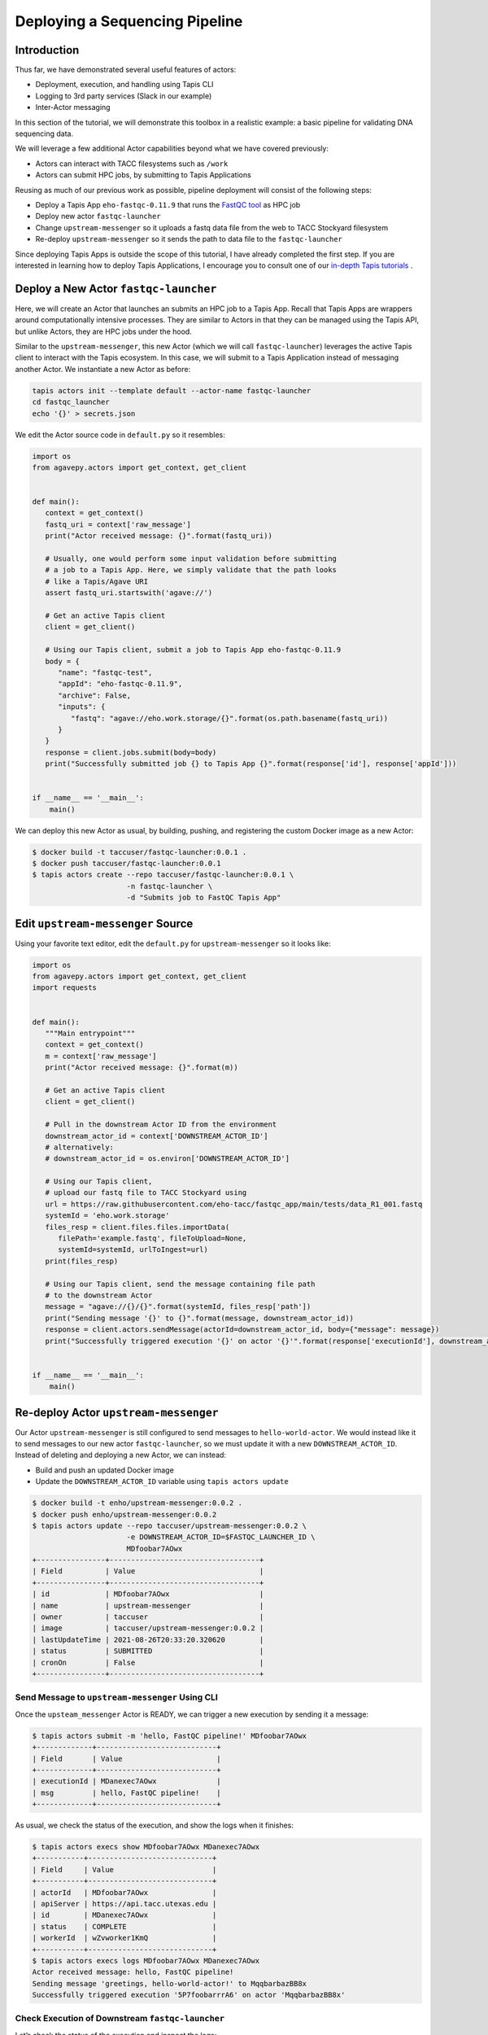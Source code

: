 Deploying a Sequencing Pipeline
=============================

Introduction
------------

Thus far, we have demonstrated several useful features of actors:

* Deployment, execution, and handling using Tapis CLI
* Logging to 3rd party services (Slack in our example)
* Inter-Actor messaging

In this section of the tutorial, we will demonstrate this toolbox in a realistic example: a basic pipeline for
validating DNA sequencing data.

.. image:: ../images/20210916_taccster_actors_pipeline.png
   :width: 600
   :alt: A basic data pipeline for running FastQC

We will leverage a few additional Actor capabilities beyond what we have covered previously:

* Actors can interact with TACC filesystems such as ``/work``
* Actors can submit HPC jobs, by submitting to Tapis Applications

Reusing as much of our previous work as possible, pipeline deployment will consist of the following steps:

* Deploy a Tapis App ``eho-fastqc-0.11.9`` that runs the `FastQC tool <https://github.com/sequana/fastqc>`_ as HPC job
* Deploy new actor ``fastqc-launcher``
* Change ``upstream-messenger`` so it uploads a fastq data file from the web to TACC Stockyard filesystem
* Re-deploy ``upstream-messenger`` so it sends the path to data file to the ``fastqc-launcher``

Since deploying Tapis Apps is outside the scope of this tutorial, I have already completed the first step. 
If you are interested in learning how to deploy Tapis Applications, I encourage you to consult
one of our `in-depth Tapis tutorials <https://tacc-cloud.github.io/summer-institute-2021-tapis/>`_ .


Deploy a New Actor ``fastqc-launcher``
----------------------------------------

Here, we will create an Actor that launches an submits an HPC job to a 
Tapis App. Recall that Tapis Apps are wrappers around computationally intensive processes. They are similar
to Actors in that they can be managed using the Tapis API, but unlike Actors, they are HPC jobs under the
hood.

Similar to the ``upstream-messenger``, this new Actor (which we will call ``fastqc-launcher``) leverages the active Tapis client 
to interact with the Tapis ecosystem. In this case, we will submit to a 
Tapis Application instead of messaging another Actor. We instantiate a new 
Actor as before:

.. code:: bash

   tapis actors init --template default --actor-name fastqc-launcher
   cd fastqc_launcher
   echo '{}' > secrets.json

We edit the Actor source code in ``default.py`` so it resembles:

.. code:: python

   import os
   from agavepy.actors import get_context, get_client


   def main():
      context = get_context()
      fastq_uri = context['raw_message']
      print("Actor received message: {}".format(fastq_uri))

      # Usually, one would perform some input validation before submitting
      # a job to a Tapis App. Here, we simply validate that the path looks
      # like a Tapis/Agave URI
      assert fastq_uri.startswith('agave://')

      # Get an active Tapis client
      client = get_client()

      # Using our Tapis client, submit a job to Tapis App eho-fastqc-0.11.9
      body = {
         "name": "fastqc-test",
         "appId": "eho-fastqc-0.11.9",
         "archive": False,
         "inputs": {
            "fastq": "agave://eho.work.storage/{}".format(os.path.basename(fastq_uri))
         }
      }
      response = client.jobs.submit(body=body)
      print("Successfully submitted job {} to Tapis App {}".format(response['id'], response['appId']))


   if __name__ == '__main__':
       main()
   
We can deploy this new Actor as usual, by building, pushing, and registering the custom Docker
image as a new Actor:

.. code-block:: bash

   $ docker build -t taccuser/fastqc-launcher:0.0.1 .
   $ docker push taccuser/fastqc-launcher:0.0.1
   $ tapis actors create --repo taccuser/fastqc-launcher:0.0.1 \
                         -n fastqc-launcher \
                         -d "Submits job to FastQC Tapis App"


Edit ``upstream-messenger`` Source
----------------------------------

Using your favorite text editor, edit the ``default.py`` for ``upstream-messenger`` so it looks like:

.. code:: python

   import os
   from agavepy.actors import get_context, get_client
   import requests


   def main():
      """Main entrypoint"""
      context = get_context()
      m = context['raw_message']
      print("Actor received message: {}".format(m))

      # Get an active Tapis client
      client = get_client()

      # Pull in the downstream Actor ID from the environment
      downstream_actor_id = context['DOWNSTREAM_ACTOR_ID']
      # alternatively:
      # downstream_actor_id = os.environ['DOWNSTREAM_ACTOR_ID']

      # Using our Tapis client, 
      # upload our fastq file to TACC Stockyard using 
      url = https://raw.githubusercontent.com/eho-tacc/fastqc_app/main/tests/data_R1_001.fastq
      systemId = 'eho.work.storage'
      files_resp = client.files.files.importData(
         filePath='example.fastq', fileToUpload=None, 
         systemId=systemId, urlToIngest=url)
      print(files_resp)
      
      # Using our Tapis client, send the message containing file path 
      # to the downstream Actor
      message = "agave://{}/{}".format(systemId, files_resp['path'])
      print("Sending message '{}' to {}".format(message, downstream_actor_id))
      response = client.actors.sendMessage(actorId=downstream_actor_id, body={"message": message})
      print("Successfully triggered execution '{}' on actor '{}'".format(response['executionId'], downstream_actor_id))


   if __name__ == '__main__':
       main()


Re-deploy Actor ``upstream-messenger``
--------------------------------------

Our Actor ``upstream-messenger`` is still configured to send messages to ``hello-world-actor``. 
We would instead like it to send messages to our new actor ``fastqc-launcher``, so we must
update it with a new ``DOWNSTREAM_ACTOR_ID``. Instead of deleting and deploying a new
Actor, we can instead:

* Build and push an updated Docker image
* Update the ``DOWNSTREAM_ACTOR_ID`` variable using ``tapis actors update``

.. code:: bash

   $ docker build -t enho/upstream-messenger:0.0.2 .
   $ docker push enho/upstream-messenger:0.0.2
   $ tapis actors update --repo taccuser/upstream-messenger:0.0.2 \
                         -e DOWNSTREAM_ACTOR_ID=$FASTQC_LAUNCHER_ID \
                         MDfoobar7AOwx
   +----------------+-----------------------------------+
   | Field          | Value                             |
   +----------------+-----------------------------------+
   | id             | MDfoobar7AOwx                     |
   | name           | upstream-messenger                |
   | owner          | taccuser                          |
   | image          | taccuser/upstream-messenger:0.0.2 |
   | lastUpdateTime | 2021-08-26T20:33:20.320620        |
   | status         | SUBMITTED                         |
   | cronOn         | False                             |
   +----------------+-----------------------------------+


Send Message to ``upstream-messenger`` Using CLI
~~~~~~~~~~~~~~~~~~~~~~~~~~~~~~~~~~~~~~~~~~~~~~~~

Once the ``upsteam_messenger`` Actor is READY, we can trigger a new
execution by sending it a message:

.. code:: bash

   $ tapis actors submit -m 'hello, FastQC pipeline!' MDfoobar7AOwx
   +-------------+----------------------------+
   | Field       | Value                      |
   +-------------+----------------------------+
   | executionId | MDanexec7AOwx              |
   | msg         | hello, FastQC pipeline!    |
   +-------------+----------------------------+

As usual, we check the status of the execution, and show the logs when
it finishes:

.. code:: bash

   $ tapis actors execs show MDfoobar7AOwx MDanexec7AOwx
   +-----------+-----------------------------+
   | Field     | Value                       |
   +-----------+-----------------------------+
   | actorId   | MDfoobar7AOwx               |
   | apiServer | https://api.tacc.utexas.edu |
   | id        | MDanexec7AOwx               |
   | status    | COMPLETE                    |
   | workerId  | wZvworker1KmQ               |
   +-----------+-----------------------------+
   $ tapis actors execs logs MDfoobar7AOwx MDanexec7AOwx
   Actor received message: hello, FastQC pipeline!
   Sending message 'greetings, hello-world-actor!' to MqqbarbazBB8x
   Successfully triggered execution '5P7foobarrrA6' on actor 'MqqbarbazBB8x'

Check Execution of Downstream ``fastqc-launcher``
~~~~~~~~~~~~~~~~~~~~~~~~~~~~~~~~~~~~~~~~~~~~~~~

Let’s check the status of the execution and inspect the logs:

.. code:: bash

   $ tapis actors execs show MqqbarbazBB8x 5P7foobarrrA6 
   +-----------+-----------------------------+
   | Field     | Value                       |
   +-----------+-----------------------------+
   | actorId   | MqqbarbazBB8x               |
   | apiServer | https://api.tacc.utexas.edu |
   | id        | 5P7foobarrrA6               |
   | status    | COMPLETE                    |
   | workerId  | DJPworkerzKlN               |
   +-----------+-----------------------------+
   # TODO
